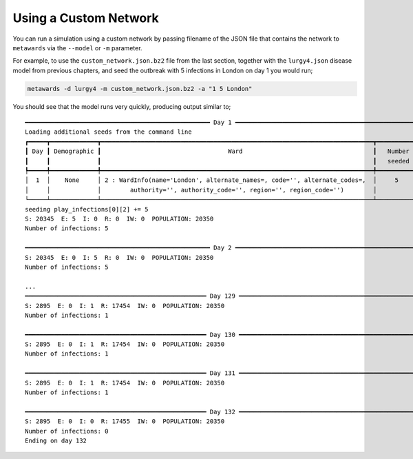 ======================
Using a Custom Network
======================

You can run a simulation using a custom network by passing filename of
the JSON file that contains the network to ``metawards`` via the
``--model`` or ``-m`` parameter.

For example, to use the ``custom_network.json.bz2`` file from the last section,
together with the ``lurgy4.json`` disease model from previous chapters,
and seed the outbreak with 5 infections in London on day 1
you would run;

.. code-block:: bash

   metawards -d lurgy4 -m custom_network.json.bz2 -a "1 5 London"

You should see that the model runs very quickly, producing output similar
to;

::

    ━━━━━━━━━━━━━━━━━━━━━━━━━━━━━━━━━━━━━━━━━━━━━━━━━━━ Day 1 ━━━━━━━━━━━━━━━━━━━━━━━━━━━━━━━━━━━━━━━━━━━━━━━━━━━━
    Loading additional seeds from the command line
    ┏━━━━━┳━━━━━━━━━━━━━┳━━━━━━━━━━━━━━━━━━━━━━━━━━━━━━━━━━━━━━━━━━━━━━━━━━━━━━━━━━━━━━━━━━━━━━━━━━━┳━━━━━━━━━━━━┓
    ┃ Day ┃ Demographic ┃                                   Ward                                    ┃   Number   ┃
    ┃     ┃             ┃                                                                           ┃   seeded   ┃
    ┡━━━━━╇━━━━━━━━━━━━━╇━━━━━━━━━━━━━━━━━━━━━━━━━━━━━━━━━━━━━━━━━━━━━━━━━━━━━━━━━━━━━━━━━━━━━━━━━━━╇━━━━━━━━━━━━┩
    │  1  │    None     │ 2 : WardInfo(name='London', alternate_names=, code='', alternate_codes=,  │     5      │
    │     │             │        authority='', authority_code='', region='', region_code='')        │            │
    └─────┴─────────────┴───────────────────────────────────────────────────────────────────────────┴────────────┘
    seeding play_infections[0][2] += 5
    S: 20345  E: 5  I: 0  R: 0  IW: 0  POPULATION: 20350
    Number of infections: 5

    ━━━━━━━━━━━━━━━━━━━━━━━━━━━━━━━━━━━━━━━━━━━━━━━━━━━ Day 2 ━━━━━━━━━━━━━━━━━━━━━━━━━━━━━━━━━━━━━━━━━━━━━━━━━━━━
    S: 20345  E: 0  I: 5  R: 0  IW: 0  POPULATION: 20350
    Number of infections: 5

    ...
    ━━━━━━━━━━━━━━━━━━━━━━━━━━━━━━━━━━━━━━━━━━━━━━━━━━ Day 129 ━━━━━━━━━━━━━━━━━━━━━━━━━━━━━━━━━━━━━━━━━━━━━━━━━━━
    S: 2895  E: 0  I: 1  R: 17454  IW: 0  POPULATION: 20350
    Number of infections: 1

    ━━━━━━━━━━━━━━━━━━━━━━━━━━━━━━━━━━━━━━━━━━━━━━━━━━ Day 130 ━━━━━━━━━━━━━━━━━━━━━━━━━━━━━━━━━━━━━━━━━━━━━━━━━━━
    S: 2895  E: 0  I: 1  R: 17454  IW: 0  POPULATION: 20350
    Number of infections: 1

    ━━━━━━━━━━━━━━━━━━━━━━━━━━━━━━━━━━━━━━━━━━━━━━━━━━ Day 131 ━━━━━━━━━━━━━━━━━━━━━━━━━━━━━━━━━━━━━━━━━━━━━━━━━━━
    S: 2895  E: 0  I: 1  R: 17454  IW: 0  POPULATION: 20350
    Number of infections: 1

    ━━━━━━━━━━━━━━━━━━━━━━━━━━━━━━━━━━━━━━━━━━━━━━━━━━ Day 132 ━━━━━━━━━━━━━━━━━━━━━━━━━━━━━━━━━━━━━━━━━━━━━━━━━━━
    S: 2895  E: 0  I: 0  R: 17455  IW: 0  POPULATION: 20350
    Number of infections: 0
    Ending on day 132

